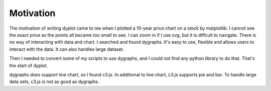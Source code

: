 Motivation
==========

The motivation of writing dyplot came to me when I plotted a 10-year price chart
on a stock by matplotlib. I cannot see the exact price as the points all became
too small to see. I can zoom in if I use svg, but it is diffcult to navigate.
There is no way of interacting with data and chart.
I searched and found dygraphs. It's easy to use, flexible and allows users to 
interact with the data. It can also handles large dataset.

Then I needed to convert some of my scripts to use dygraphs, and I could not find
any python library to do that. That's the start of dyplot.

dygraphs does support line chart, so I found c3.js. In additional to line chart, c3.js supports pie and bar. To handle large data sets, c3.js is not as good as dygraphs. 
